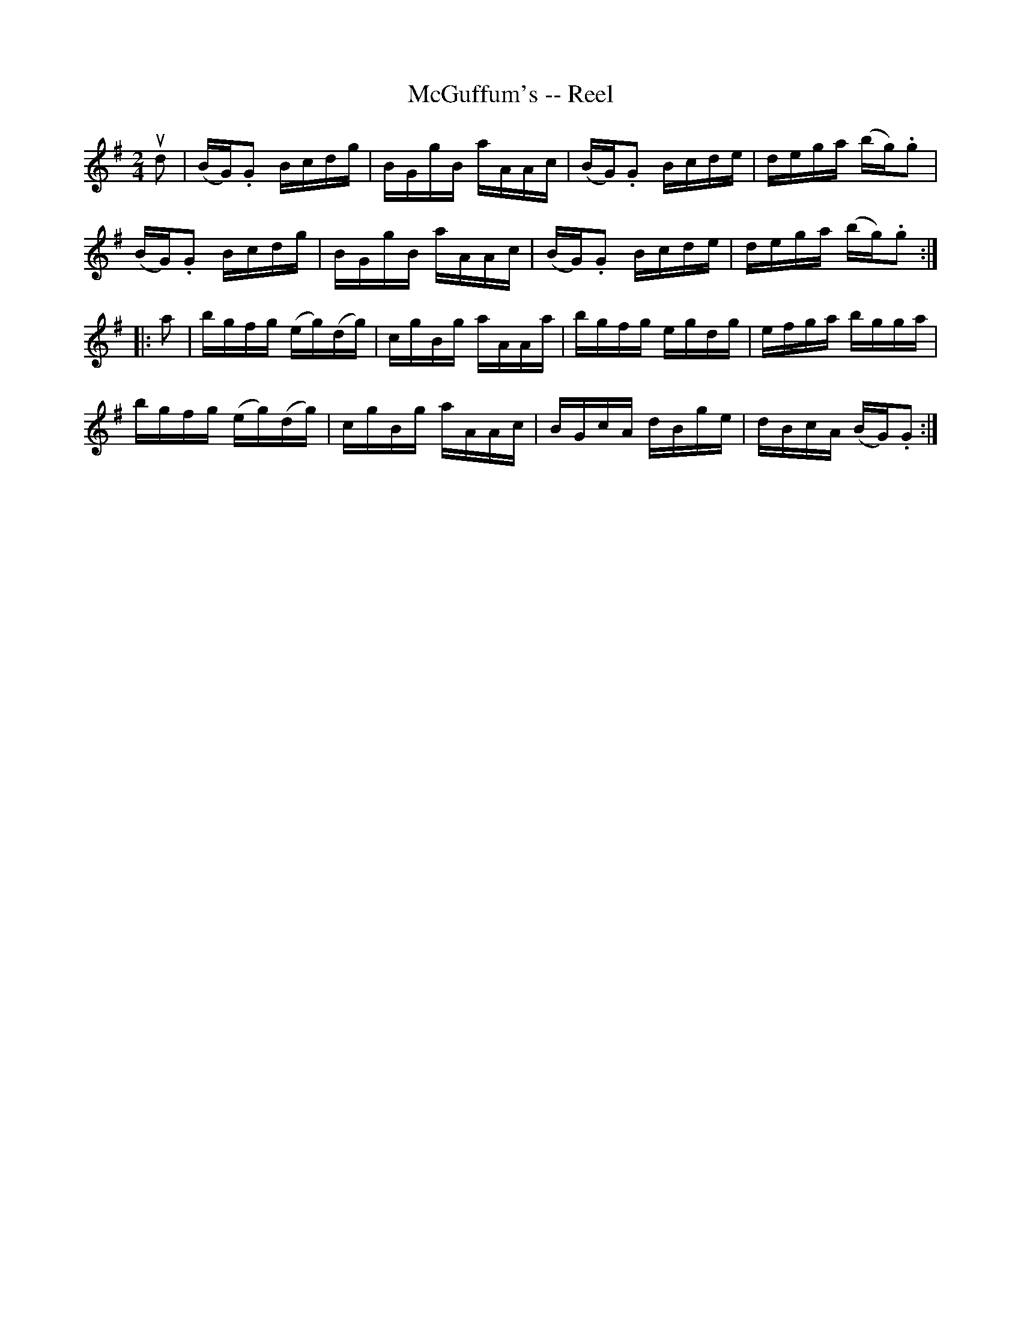 X:1
T:McGuffum's -- Reel
R:reel
B:Ryan's Mammoth Collection
N:187
Z:Contributed by Ray Davies,  ray:davies99.freeserve.co.uk
M:2/4
L:1/16
K:G
ud2|\
(BG).G2 Bcdg | BGgB aAAc | (BG).G2 Bcde | dega (bg).g2 |
(BG).G2 Bcdg | BGgB aAAc | (BG).G2 Bcde | dega (bg).g2 :|
|:a2|\
bgfg (eg)(dg) | cgBg aAAa | bgfg egdg | efga bgga |
bgfg (eg)(dg) | cgBg aAAc | BGcA dBge | dBcA (BG).G2 :|
